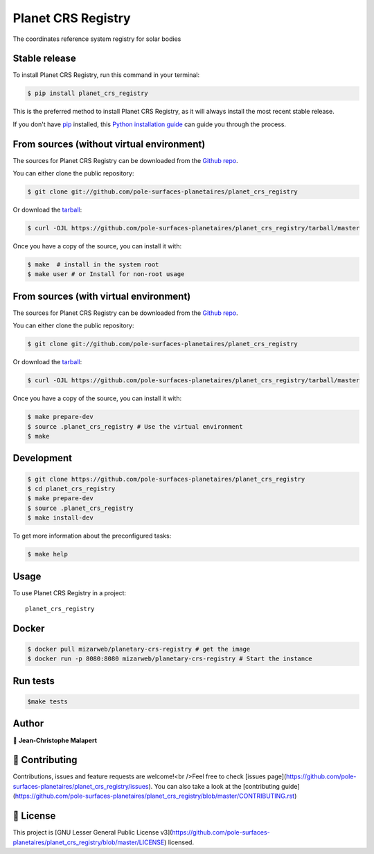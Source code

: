 .. highlight:: shell

===============================
Planet CRS Registry
===============================

.. image:: https://img.shields.io/github/v/tag/pole-surfaces-planetaires/planet_crs_registry
.. image:: https://img.shields.io/github/v/release/pole-surfaces-planetaires/planet_crs_registry?include_prereleases

.. image https://img.shields.io/github/downloads/pole-surfaces-planetaires/planet_crs_registry/total
.. image https://img.shields.io/github/issues-raw/pole-surfaces-planetaires/planet_crs_registry
.. image https://img.shields.io/github/issues-pr-raw/pole-surfaces-planetaires/planet_crs_registry
.. image:: https://img.shields.io/badge/Maintained%3F-yes-green.svg
   :target: https://github.com/pole-surfaces-planetaires/planet_crs_registry/graphs/commit-activity
.. image https://img.shields.io/github/license/pole-surfaces-planetaires/planet_crs_registry
.. image https://img.shields.io/github/forks/pole-surfaces-planetaires/planet_crs_registry?style=social


The coordinates reference system registry for solar bodies



Stable release
--------------

To install Planet CRS Registry, run this command in your terminal:

.. code-block:: console

    $ pip install planet_crs_registry

This is the preferred method to install Planet CRS Registry, as it will always install the most recent stable release.

If you don't have `pip`_ installed, this `Python installation guide`_ can guide
you through the process.

.. _pip: https://pip.pypa.io
.. _Python installation guide: http://docs.python-guide.org/en/latest/starting/installation/



From sources (without virtual environment)
------------

The sources for Planet CRS Registry can be downloaded from the `Github repo`_.

You can either clone the public repository:

.. code-block:: console

    $ git clone git://github.com/pole-surfaces-planetaires/planet_crs_registry

Or download the `tarball`_:

.. code-block:: console

    $ curl -OJL https://github.com/pole-surfaces-planetaires/planet_crs_registry/tarball/master

Once you have a copy of the source, you can install it with:

.. code-block:: console

    $ make  # install in the system root
    $ make user # or Install for non-root usage


.. _Github repo: https://github.com/pole-surfaces-planetaires/planet_crs_registry
.. _tarball: https://github.com/pole-surfaces-planetaires/planet_crs_registry/tarball/master



From sources (with virtual environment)
------------

The sources for Planet CRS Registry can be downloaded from the `Github repo`_.

You can either clone the public repository:

.. code-block:: console

    $ git clone git://github.com/pole-surfaces-planetaires/planet_crs_registry

Or download the `tarball`_:

.. code-block:: console

    $ curl -OJL https://github.com/pole-surfaces-planetaires/planet_crs_registry/tarball/master

Once you have a copy of the source, you can install it with:

.. code-block:: console

    $ make prepare-dev
    $ source .planet_crs_registry # Use the virtual environment
    $ make


.. _Github repo: https://github.com/pole-surfaces-planetaires/planet_crs_registry
.. _tarball: https://github.com/pole-surfaces-planetaires/planet_crs_registry/tarball/master



Development
-----------

.. code-block:: console

        $ git clone https://github.com/pole-surfaces-planetaires/planet_crs_registry
        $ cd planet_crs_registry
        $ make prepare-dev
        $ source .planet_crs_registry
        $ make install-dev


To get more information about the preconfigured tasks:

.. code-block:: console

        $ make help



Usage
-----

To use Planet CRS Registry in a project::

    planet_crs_registry



Docker
------

.. code-block:: console

        $ docker pull mizarweb/planetary-crs-registry # get the image
        $ docker run -p 8080:8080 mizarweb/planetary-crs-registry # Start the instance



Run tests
---------

.. code-block:: console

        $make tests



Author
------
👤 **Jean-Christophe Malapert**



🤝 Contributing
---------------
Contributions, issues and feature requests are welcome!<br />Feel free to check [issues page](https://github.com/pole-surfaces-planetaires/planet_crs_registry/issues). You can also take a look at the [contributing guide](https://github.com/pole-surfaces-planetaires/planet_crs_registry/blob/master/CONTRIBUTING.rst)


📝 License
----------
This project is [GNU Lesser General Public License v3](https://github.com/pole-surfaces-planetaires/planet_crs_registry/blob/master/LICENSE) licensed.
